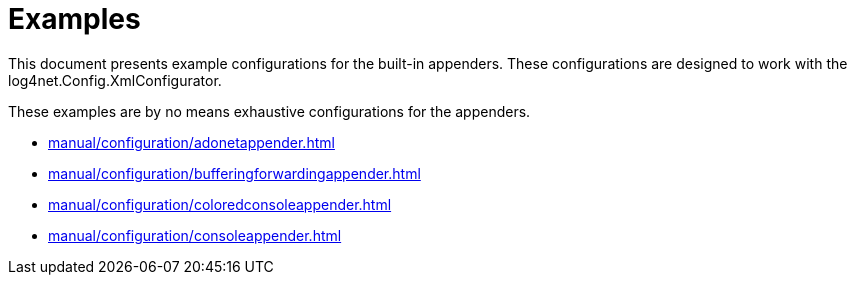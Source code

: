////
    Licensed to the Apache Software Foundation (ASF) under one or more
    contributor license agreements.  See the NOTICE file distributed with
    this work for additional information regarding copyright ownership.
    The ASF licenses this file to You under the Apache License, Version 2.0
    (the "License"); you may not use this file except in compliance with
    the License.  You may obtain a copy of the License at

         http://www.apache.org/licenses/LICENSE-2.0

    Unless required by applicable law or agreed to in writing, software
    distributed under the License is distributed on an "AS IS" BASIS,
    WITHOUT WARRANTIES OR CONDITIONS OF ANY KIND, either express or implied.
    See the License for the specific language governing permissions and
    limitations under the License.
////

[#examples]
= Examples

This document presents example configurations for the built-in appenders. These configurations are designed to work with the log4net.Config.XmlConfigurator.

These examples are by no means exhaustive configurations for the appenders.

* xref:manual/configuration/adonetappender.adoc[]
* xref:manual/configuration/bufferingforwardingappender.adoc[]
* xref:manual/configuration/coloredconsoleappender.adoc[]
* xref:manual/configuration/consoleappender.adoc[]